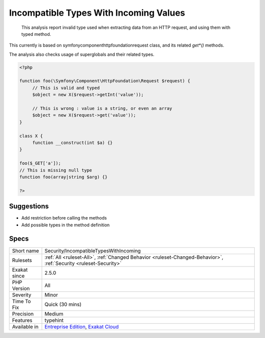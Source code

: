 .. _security-incompatibletypeswithincoming:

.. _incompatible-types-with-incoming-values:

Incompatible Types With Incoming Values
+++++++++++++++++++++++++++++++++++++++

  This analysis report invalid type used when extracting data from an HTTP request, and using them with typed method. 

This currently is based on \symfony\component\httpfoundation\request class, and its related `get*()` methods. 

The analysis also checks usage of superglobals and their related types.

.. code-block:: php
   
   <?php
   
   function foo(\Symfony\Component\HttpFoundation\Request $request) {
   	// This is valid and typed
   	$object = new X($request->getInt('value')); 
   
   	// This is wrong : value is a string, or even an array
   	$object = new X($request->get('value')); 
   }
   
   class X { 
   	function __construct(int $a) {}
   }
   
   foo($_GET['a']);
   // This is missing null type
   function foo(array|string $arg) {}
   
   ?>

Suggestions
___________

* Add restriction before calling the methods
* Add possible types in the method definition




Specs
_____

+--------------+-------------------------------------------------------------------------------------------------------------------------+
| Short name   | Security/IncompatibleTypesWithIncoming                                                                                  |
+--------------+-------------------------------------------------------------------------------------------------------------------------+
| Rulesets     | :ref:`All <ruleset-All>`, :ref:`Changed Behavior <ruleset-Changed-Behavior>`, :ref:`Security <ruleset-Security>`        |
+--------------+-------------------------------------------------------------------------------------------------------------------------+
| Exakat since | 2.5.0                                                                                                                   |
+--------------+-------------------------------------------------------------------------------------------------------------------------+
| PHP Version  | All                                                                                                                     |
+--------------+-------------------------------------------------------------------------------------------------------------------------+
| Severity     | Minor                                                                                                                   |
+--------------+-------------------------------------------------------------------------------------------------------------------------+
| Time To Fix  | Quick (30 mins)                                                                                                         |
+--------------+-------------------------------------------------------------------------------------------------------------------------+
| Precision    | Medium                                                                                                                  |
+--------------+-------------------------------------------------------------------------------------------------------------------------+
| Features     | typehint                                                                                                                |
+--------------+-------------------------------------------------------------------------------------------------------------------------+
| Available in | `Entreprise Edition <https://www.exakat.io/entreprise-edition>`_, `Exakat Cloud <https://www.exakat.io/exakat-cloud/>`_ |
+--------------+-------------------------------------------------------------------------------------------------------------------------+


